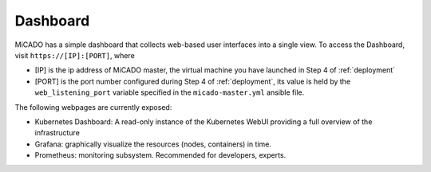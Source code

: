 .. _dashboard:

Dashboard
*********

MiCADO has a simple dashboard that collects web-based user interfaces into a single view. To access the Dashboard, visit ``https://[IP]:[PORT]``, where

* [IP] is the ip address of MiCADO master, the virtual machine you have launched in Step 4 of :ref:`deployment`

* [PORT] is the port number configured during Step 4 of :ref:`deployment`, its value is held by the ``web_listening_port`` variable specified in the ``micado-master.yml`` ansible file.

The following webpages are currently exposed:

* Kubernetes Dashboard: A read-only instance of the Kubernetes WebUI providing a full overview of the infrastructure
* Grafana: graphically visualize the resources (nodes, containers) in time.
* Prometheus: monitoring subsystem. Recommended for developers, experts.
